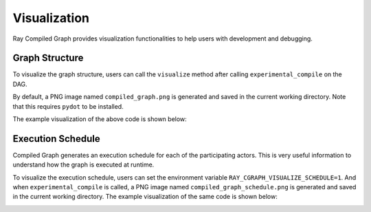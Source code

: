 Visualization
=============

Ray Compiled Graph provides visualization functionalities to help users with development and debugging.

Graph Structure
---------------

To visualize the graph structure, users can call the ``visualize`` method after calling ``experimental_compile``
on the DAG.

.. testcode::

    import ray
    from ray.dag import InputNode

    @ray.remote
    class Actor:
        def inc_and_send(self, x):
            return x + 1

        def double_and_send(self, x):
            return x * 2

        def echo(self, x):
            return x

    sender1 = Actor.remote()
    sender2 = Actor.remote()
    receiver = Actor.remote()

    # Test normal execution.
    with InputNode() as inp:
        w1 = sender1.inc_and_send.bind(inp)
        w1 = receiver.echo.bind(w1)
        w2 = sender2.double_and_send.bind(inp)
        w2 = receiver.echo.bind(w2)
        dag = MultiOutputNode([w1, w2])

    compiled_dag = dag.experimental_compile()
    compiled_dag.visualize()

By default, a PNG image named ``compiled_graph.png`` is generated and saved in the current working directory.
Note that this requires ``pydot`` to be installed.

The example visualization of the above code is shown below:

.. image:: ../../images/compiled_graph.png
    :alt: Visualization of Graph Structure
    :align: center

Execution Schedule
------------------

Compiled Graph generates an execution schedule for each of the participating actors. This is very useful information
to understand how the graph is executed at runtime.

To visualize the execution schedule, users can set the environment variable ``RAY_CGRAPH_VISUALIZE_SCHEDULE=1``.
And when ``experimental_compile`` is called, a PNG image named ``compiled_graph_schedule.png`` is generated and
saved in the current working directory. The example visualization of the same code is shown below:

.. image:: ../../images/compiled_graph_schedule.png
    :alt: Visualization of Execution Schedule
    :align: center
